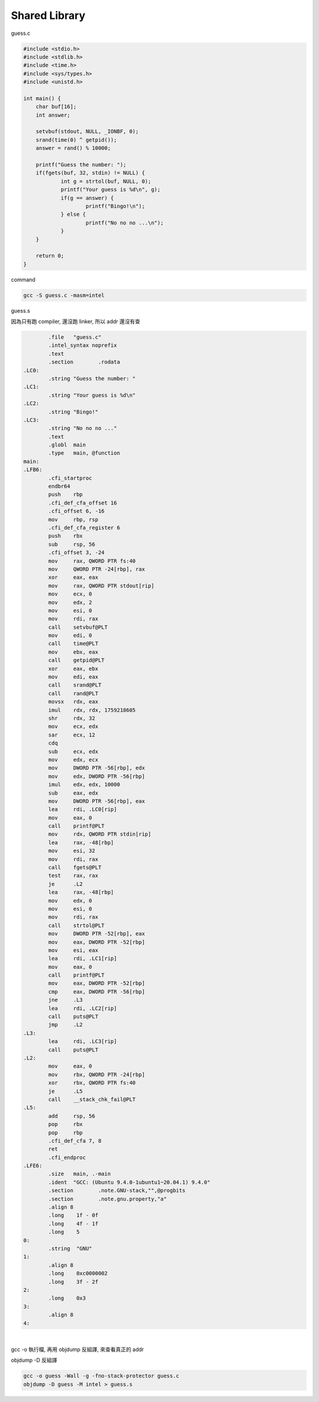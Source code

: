 Shared Library
=================


guess.c

.. code:: c

   #include <stdio.h>
   #include <stdlib.h>
   #include <time.h>
   #include <sys/types.h>
   #include <unistd.h>

   int main() {
       char buf[16];
       int answer;

       setvbuf(stdout, NULL, _IONBF, 0); 
       srand(time(0) ^ getpid());
       answer = rand() % 10000;

       printf("Guess the number: ");
       if(fgets(buf, 32, stdin) != NULL) {
               int g = strtol(buf, NULL, 0); 
               printf("Your guess is %d\n", g); 
               if(g == answer) {
                       printf("Bingo!\n");
               } else {
                       printf("No no no ...\n");
               }
       }   

       return 0;
   }



command

.. code:: sh

   gcc -S guess.c -masm=intel



guess.s

因為只有跑 compiler, 還沒跑 linker, 所以 addr 還沒有查

.. code:: assembly

           .file   "guess.c"
           .intel_syntax noprefix
           .text
           .section        .rodata
   .LC0:
           .string "Guess the number: "
   .LC1:
           .string "Your guess is %d\n"
   .LC2:
           .string "Bingo!"
   .LC3:
           .string "No no no ..."
           .text
           .globl  main
           .type   main, @function
   main:
   .LFB6:
           .cfi_startproc
           endbr64
           push    rbp
           .cfi_def_cfa_offset 16
           .cfi_offset 6, -16
           mov     rbp, rsp
           .cfi_def_cfa_register 6
           push    rbx
           sub     rsp, 56
           .cfi_offset 3, -24
           mov     rax, QWORD PTR fs:40
           mov     QWORD PTR -24[rbp], rax
           xor     eax, eax
           mov     rax, QWORD PTR stdout[rip]
           mov     ecx, 0
           mov     edx, 2
           mov     esi, 0
           mov     rdi, rax
           call    setvbuf@PLT
           mov     edi, 0
           call    time@PLT
           mov     ebx, eax
           call    getpid@PLT
           xor     eax, ebx
           mov     edi, eax
           call    srand@PLT
           call    rand@PLT
           movsx   rdx, eax
           imul    rdx, rdx, 1759218605
           shr     rdx, 32
           mov     ecx, edx
           sar     ecx, 12
           cdq
           sub     ecx, edx
           mov     edx, ecx
           mov     DWORD PTR -56[rbp], edx
           mov     edx, DWORD PTR -56[rbp]
           imul    edx, edx, 10000
           sub     eax, edx
           mov     DWORD PTR -56[rbp], eax
           lea     rdi, .LC0[rip]
           mov     eax, 0
           call    printf@PLT
           mov     rdx, QWORD PTR stdin[rip]
           lea     rax, -48[rbp]
           mov     esi, 32
           mov     rdi, rax
           call    fgets@PLT
           test    rax, rax
           je      .L2
           lea     rax, -48[rbp]
           mov     edx, 0
           mov     esi, 0
           mov     rdi, rax
           call    strtol@PLT
           mov     DWORD PTR -52[rbp], eax
           mov     eax, DWORD PTR -52[rbp]
           mov     esi, eax
           lea     rdi, .LC1[rip]
           mov     eax, 0
           call    printf@PLT
           mov     eax, DWORD PTR -52[rbp]
           cmp     eax, DWORD PTR -56[rbp]
           jne     .L3
           lea     rdi, .LC2[rip]
           call    puts@PLT
           jmp     .L2
   .L3:
           lea     rdi, .LC3[rip]
           call    puts@PLT
   .L2:
           mov     eax, 0
           mov     rbx, QWORD PTR -24[rbp]
           xor     rbx, QWORD PTR fs:40
           je      .L5
           call    __stack_chk_fail@PLT
   .L5:
           add     rsp, 56
           pop     rbx
           pop     rbp
           .cfi_def_cfa 7, 8
           ret
           .cfi_endproc
   .LFE6:
           .size   main, .-main
           .ident  "GCC: (Ubuntu 9.4.0-1ubuntu1~20.04.1) 9.4.0"
           .section        .note.GNU-stack,"",@progbits
           .section        .note.gnu.property,"a"
           .align 8
           .long    1f - 0f
           .long    4f - 1f
           .long    5
   0:
           .string  "GNU"
   1:
           .align 8
           .long    0xc0000002
           .long    3f - 2f
   2:
           .long    0x3
   3:
           .align 8
   4:


|

gcc -o 執行檔, 再用 objdump 反組譯, 來查看真正的 addr


objdump -D 反組譯

.. code:: shell

   gcc -o guess -Wall -g -fno-stack-protector guess.c  
   objdump -D guess -M intel > guess.s

